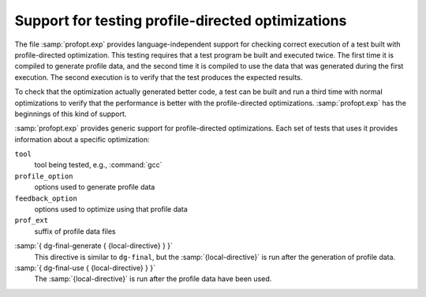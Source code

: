 ..
  Copyright 1988-2022 Free Software Foundation, Inc.
  This is part of the GCC manual.
  For copying conditions, see the GPL license file

.. _profopt-testing:

Support for testing profile-directed optimizations
**************************************************

The file :samp:`profopt.exp` provides language-independent support for
checking correct execution of a test built with profile-directed
optimization.  This testing requires that a test program be built and
executed twice.  The first time it is compiled to generate profile
data, and the second time it is compiled to use the data that was
generated during the first execution.  The second execution is to
verify that the test produces the expected results.

To check that the optimization actually generated better code, a
test can be built and run a third time with normal optimizations to
verify that the performance is better with the profile-directed
optimizations.  :samp:`profopt.exp` has the beginnings of this kind
of support.

:samp:`profopt.exp` provides generic support for profile-directed
optimizations.  Each set of tests that uses it provides information
about a specific optimization:

``tool``
  tool being tested, e.g., :command:`gcc`

``profile_option``
  options used to generate profile data

``feedback_option``
  options used to optimize using that profile data

``prof_ext``
  suffix of profile data files

.. envvar:: PROFOPT_OPTIONS

  list of options with which to run each test, similar to the lists for
  torture tests

:samp:`{ dg-final-generate { {local-directive} } }`
  This directive is similar to ``dg-final``, but the
  :samp:`{local-directive}` is run after the generation of profile data.

:samp:`{ dg-final-use { {local-directive} } }`
  The :samp:`{local-directive}` is run after the profile data have been
  used.

